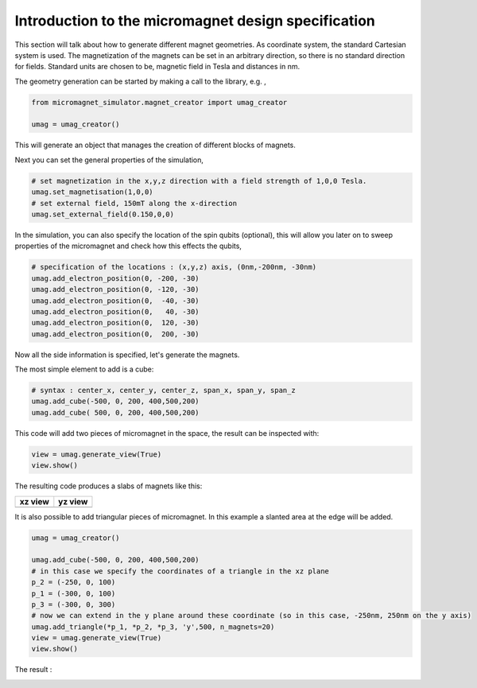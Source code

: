 Introduction to the micromagnet design specification
====================================================

This section will talk about how to generate different magnet geometries. As coordinate system, the standard Cartesian system is used. The magnetization of the magnets can be set in an arbitrary direction, so there is no standard direction for fields. Standard units are chosen to be, magnetic field in Tesla and distances in nm.

The geometry generation can be started by making a call to the library, e.g. , 

.. code-block:: python

	from micromagnet_simulator.magnet_creator import umag_creator

	umag = umag_creator()

This will generate an object that manages the creation of different blocks of magnets.

Next you can set the general properties of the simulation, 

.. code-block:: python

	# set magnetization in the x,y,z direction with a field strength of 1,0,0 Tesla.
	umag.set_magnetisation(1,0,0)
	# set external field, 150mT along the x-direction
	umag.set_external_field(0.150,0,0)


In the simulation, you can also specify the location of the spin qubits (optional), this will allow you later on to sweep properties of the micromagnet and check how this effects the qubits,

.. code-block:: python

	# specification of the locations : (x,y,z) axis, (0nm,-200nm, -30nm) 
	umag.add_electron_position(0, -200, -30)
	umag.add_electron_position(0, -120, -30)
	umag.add_electron_position(0,  -40, -30)
	umag.add_electron_position(0,   40, -30)
	umag.add_electron_position(0,  120, -30)
	umag.add_electron_position(0,  200, -30)


Now all the side information is specified, let's generate the magnets.

The most simple element to add is a cube:

.. code-block:: python

	# syntax : center_x, center_y, center_z, span_x, span_y, span_z
	umag.add_cube(-500, 0, 200, 400,500,200)
	umag.add_cube( 500, 0, 200, 400,500,200)

This code will add two pieces of micromagnet in the space, the result can be inspected with:

.. code-block:: python

	view = umag.generate_view(True)
	view.show()


The resulting code produces a slabs of magnets like this: 

.. |xz_view| image:: img/two_cubes_xz.png
.. |yz_view| image:: img/two_cubes_yz.png

+--------------+--------------+
| xz view      | yz view      |
+==============+==============+
| |xz_view|    | |yz_view|    |
+--------------+--------------+


It is also possible to add triangular pieces of micromagnet. In this example a slanted area at the edge will be added.

.. code-block:: python

	umag = umag_creator()

	umag.add_cube(-500, 0, 200, 400,500,200)
	# in this case we specify the coordinates of a triangle in the xz plane
	p_2 = (-250, 0, 100)
	p_1 = (-300, 0, 100)
	p_3 = (-300, 0, 300)
	# now we can extend in the y plane around these coordinate (so in this case, -250nm, 250nm on the y axis)
	umag.add_triangle(*p_1, *p_2, *p_3, 'y',500, n_magnets=20)
	view = umag.generate_view(True)
	view.show()

The result : 

.. image:: img/slant_example.png

